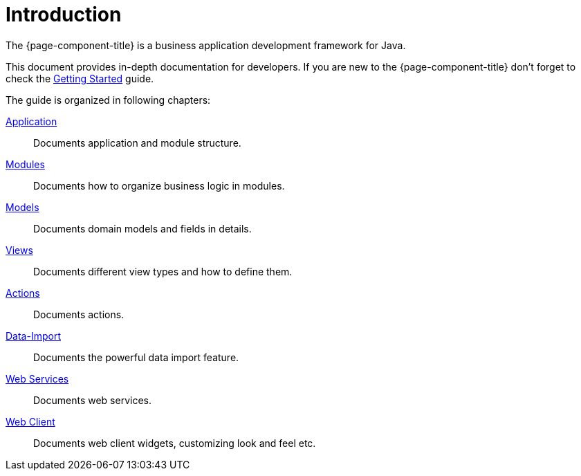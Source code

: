 = Introduction
:toc:
:toc-title:

The {page-component-title} is a business application development framework for Java.

This document provides in-depth documentation for developers. If you are new to
the {page-component-title} don't forget to check the xref:getting-started:index.adoc[Getting Started] guide.

The guide is organized in following chapters:

xref:application/index.adoc[Application]::
  Documents application and module structure.
xref:modules/index.adoc[Modules]::
  Documents how to organize business logic in modules.
xref:models/index.adoc[Models]::
  Documents domain models and fields in details.
xref:views/index.adoc[Views]::
  Documents different view types and how to define them.
xref:actions/index.adoc[Actions]::
  Documents actions.
xref:data-import/index.adoc[Data-Import]::
  Documents the powerful data import feature.
xref:web-services/index.adoc[Web Services]::
  Documents web services.
xref:web-client/index.adoc[Web Client]::
  Documents web client widgets, customizing look and feel etc.
